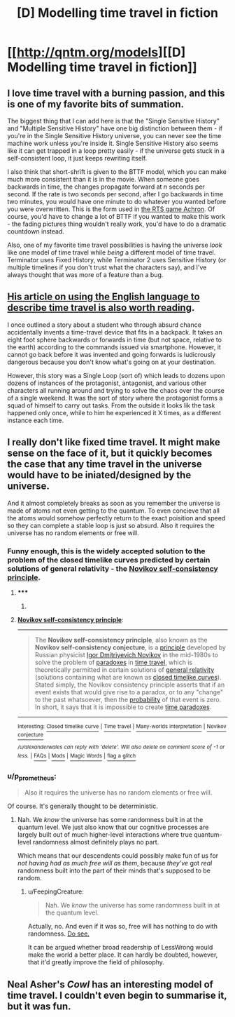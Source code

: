 #+TITLE: [D] Modelling time travel in fiction

* [[http://qntm.org/models][[D] Modelling time travel in fiction]]
:PROPERTIES:
:Score: 13
:DateUnix: 1391442001.0
:DateShort: 2014-Feb-03
:END:

** I love time travel with a burning passion, and this is one of my favorite bits of summation.

The biggest thing that I can add here is that the "Single Sensitive History" and "Multiple Sensitive History" have one big distinction between them - if you're in the Single Sensitive History universe, you can never see the time machine work unless you're inside it. Single Sensitive History also seems like it can get trapped in a loop pretty easily - if the universe gets stuck in a self-consistent loop, it just keeps rewriting itself.

I also think that short-shrift is given to the BTTF model, which you can make much more consistent than it is in the movie. When someone goes backwards in time, the changes propagate forward at /n/ seconds per second. If the rate is two seconds per second, after I go backwards in time two minutes, you would have one minute to do whatever you wanted before you were overwritten. This is the form used in [[http://www.achrongame.com/site/][the RTS game Achron]]. Of course, you'd have to change a lot of BTTF if you wanted to make this work - the fading pictures thing wouldn't really work, you'd have to do a dramatic countdown instead.

Also, one of my favorite time travel possibilities is having the universe /look/ like one model of time travel while /being/ a different model of time travel. Terminator uses Fixed History, while Terminator 2 uses Sensitive History (or multiple timelines if you don't trust what the characters say), and I've always thought that was more of a feature than a bug.
:PROPERTIES:
:Author: alexanderwales
:Score: 3
:DateUnix: 1391447391.0
:DateShort: 2014-Feb-03
:END:


** [[http://qntm.org/streetmentioner][His article on using the English language to describe time travel is also worth reading]].

I once outlined a story about a student who through absurd chance accidentally invents a time-travel device that fits in a backpack. It takes an eight foot sphere backwards or forwards in time (but not space, relative to the earth) according to the commands issued via smartphone. However, it cannot go back before it was invented and going forwards is ludicrously dangerous because you don't know what's going on at your destination.

However, this story was a Single Loop (sort of) which leads to dozens upon dozens of instances of the protagonist, antagonist, and various other characters all running around and trying to solve the chaos over the course of a single weekend. It was the sort of story where the protagonist forms a squad of himself to carry out tasks. From the outside it looks lik the task happened only once, while to him he experienced it X times, as a different instance each time.
:PROPERTIES:
:Author: AmeteurOpinions
:Score: 3
:DateUnix: 1391452461.0
:DateShort: 2014-Feb-03
:END:


** I really don't like fixed time travel. It might make sense on the face of it, but it quickly becomes the case that any time travel in the universe would have to be iniated/designed by the universe.

And it almost completely breaks as soon as you remember the universe is made of atoms not even getting to the quantum. To even concieve that all the atoms would somehow perfectly return to the exact poisition and speed so they can complete a stable loop is just so absurd. Also it requires the universe has no random elements or free will.
:PROPERTIES:
:Author: RMcD94
:Score: 1
:DateUnix: 1391502445.0
:DateShort: 2014-Feb-04
:END:

*** Funny enough, this is the widely accepted solution to the problem of the closed timelike curves predicted by certain solutions of general relativity - the [[http://en.wikipedia.org/wiki/Novikov_self-consistency_principle][Novikov self-consistency principle]].
:PROPERTIES:
:Author: alexanderwales
:Score: 3
:DateUnix: 1391547666.0
:DateShort: 2014-Feb-05
:END:

**** ***** 
      :PROPERTIES:
      :CUSTOM_ID: section
      :END:
****** 
       :PROPERTIES:
       :CUSTOM_ID: section-1
       :END:
**** 
     :PROPERTIES:
     :CUSTOM_ID: section-2
     :END:
[[http://en.wikipedia.org/wiki/Novikov%20self-consistency%20principle][*Novikov self-consistency principle*]]:

--------------

#+begin_quote
  The *Novikov self-consistency principle*, also known as the *Novikov self-consistency conjecture*, is a [[http://en.wikipedia.org/wiki/Principle][principle]] developed by Russian physicist [[http://en.wikipedia.org/wiki/Igor_Dmitriyevich_Novikov][Igor Dmitriyevich Novikov]] in the mid-1980s to solve the problem of [[http://en.wikipedia.org/wiki/Paradox][paradoxes]] in [[http://en.wikipedia.org/wiki/Time_travel][time travel]], which is theoretically permitted in certain solutions of [[http://en.wikipedia.org/wiki/General_relativity][general relativity]] (solutions containing what are known as [[http://en.wikipedia.org/wiki/Closed_timelike_curve][closed timelike curves]]). Stated simply, the Novikov consistency principle asserts that if an event exists that would give rise to a paradox, or to any "change" to the past whatsoever, then the [[http://en.wikipedia.org/wiki/Probability][probability]] of that event is zero. In short, it says that it is impossible to create [[http://en.wikipedia.org/wiki/Time_paradox][time paradoxes]].
#+end_quote

--------------

^{Interesting:} [[http://en.wikipedia.org/wiki/Closed_timelike_curve][^{Closed} ^{timelike} ^{curve}]] ^{|} [[http://en.wikipedia.org/wiki/Time_travel][^{Time} ^{travel}]] ^{|} [[http://en.wikipedia.org/wiki/Many-worlds_interpretation][^{Many-worlds} ^{interpretation}]] ^{|} [[http://en.wikipedia.org/wiki/Novikov_conjecture][^{Novikov} ^{conjecture}]]

/^{/u/alexanderwales} ^{can} ^{reply} ^{with} ^{'delete'.} ^{Will} ^{also} ^{delete} ^{on} ^{comment} ^{score} ^{of} ^{-1} ^{or} ^{less.}/ ^{|} [[http://www.reddit.com/r/autowikibot/wiki/index][^{FAQs}]] ^{|} [[http://www.reddit.com/r/autowikibot/comments/1x013o/for_moderators_switches_commands_and_css/][^{Mods}]] ^{|} [[http://www.reddit.com/r/autowikibot/comments/1ux484/ask_wikibot/][^{Magic} ^{Words}]] ^{|} [[http://www.reddit.com/message/compose?to=/r/autowikibot&subject=Glitched%20comment%20report&message=What%20seems%20wrong:%20(optional%20description%20goes%20here)%0A%0A---%0A%0AReply%20no.%2043660:%0Ahttp://www.reddit.com/r/rational/comments/1wwcjx/d_modelling_time_travel_in_fiction/cf71zra][^{flag} ^{a} ^{glitch}]]
:PROPERTIES:
:Author: autowikibot
:Score: 2
:DateUnix: 1391547687.0
:DateShort: 2014-Feb-05
:END:


*** u/p_prometheus:
#+begin_quote
  Also it requires the universe has no random elements or free will.
#+end_quote

Of course. It's generally thought to be deterministic.
:PROPERTIES:
:Author: p_prometheus
:Score: 1
:DateUnix: 1391744563.0
:DateShort: 2014-Feb-07
:END:

**** Nah. We /know/ the universe has some randomness built in at the quantum level. We just also know that our cognitive processes are largely built out of much higher-level interactions where true quantum-level randomness almost definitely plays no part.

Which means that our descendents could possibly make fun of us for /not having had as much free will as them/, because /they've/ got /real/ randomness built into the part of their minds that's supposed to be random.
:PROPERTIES:
:Score: 1
:DateUnix: 1391963195.0
:DateShort: 2014-Feb-09
:END:

***** u/FeepingCreature:
#+begin_quote
  Nah. We /know/ the universe has some randomness built in at the quantum level.
#+end_quote

Actually, no. And even if it was so, free will has nothing to do with randomness. [[http://wiki.lesswrong.com/wiki/Free_will][Do see.]]

It can be argued whether broad readership of LessWrong would make the world a better place. It can hardly be doubted, however, that it'd greatly improve the field of philosophy.
:PROPERTIES:
:Author: FeepingCreature
:Score: 1
:DateUnix: 1393791174.0
:DateShort: 2014-Mar-02
:END:


** Neal Asher's /Cowl/ has an interesting model of time travel. I couldn't even begin to summarise it, but it was fun.
:PROPERTIES:
:Author: Suitov
:Score: 1
:DateUnix: 1392721079.0
:DateShort: 2014-Feb-18
:END:
